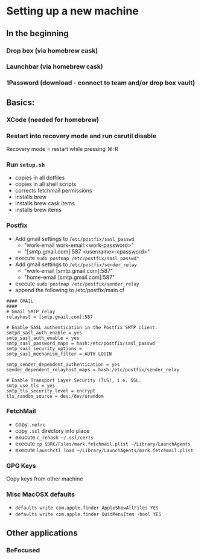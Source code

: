 * Setting up a new machine
** In the beginning
*** Drop box (via homebrew cask)
*** Launchbar (via homebrew cask)
*** 1Password (download - connect to team and/or drop box vault)
** Basics:
*** XCode (needed for homebrew)
*** Restart into recovery mode and run csrutil disable
Recovery mode = restart while pressing ⌘-R
*** Run ~setup.sh~
- copies in all dotfiles
- copies in all shell scripts
- corrects fetchmail permissions
- installs brew
- installs brew cask items
- installs brew items
*** Postfix
- Add gmail settings to ~/etc/postfix/sasl_passwd~
  - "work-email work-email:<work-password>"
  - "[smtp.gmail.com]:587 <username>:<password>"
- execute ~sudo postmap /etc/postfix/sasl_passwd"~
- Add gmail settings to ~/etc/postfix/sender_relay~
  - "work-email [smtp.gmail.com]:587"
  - "home-email [smtp.gmail.com]:587"
- execute ~sudo postmap /etc/postfix/sender_relay~
- append the following to /etc/postfix/main.cf
#+BEGIN_SRC 
#### GMAIL
####
# Gmail SMTP relay
relayhost = [smtp.gmail.com]:587

# Enable SASL authentication in the Postfix SMTP client.
smtpd_sasl_auth_enable = yes
smtp_sasl_auth_enable = yes
smtp_sasl_password_maps = hash:/etc/postfix/sasl_passwd
smtp_sasl_security_options =
smtp_sasl_mechanism_filter = AUTH LOGIN

smtp_sender_dependent_authentication = yes
sender_dependent_relayhost_maps = hash:/etc/postfix/sender_relay

# Enable Transport Layer Security (TLS), i.e. SSL.
smtp_use_tls = yes
smtp_tls_security_level = encrypt
tls_random_source = dev:/dev/urandom
#+END_SRC
*** FetchMail
- copy ~.netrc~
- copy ~.ssl~ directory into place
- exucute ~c_rehash ~/.ssl/certs~
- execute ~cp $SRC/Files/mark.fetchmail.plist ~/Library/LaunchAgents~
- execute ~launchctl load ~/Library/LaunchAgents/mark.fetchmail.plist~
*** GPG Keys
Copy keys from other machine
*** Misc MacOSX defaults
- ~defaults write com.apple.finder AppleShowAllFiles YES~
- ~defaults write com.apple.finder QuitMenuItem -bool YES~
** Other applications
*** BeFocused
